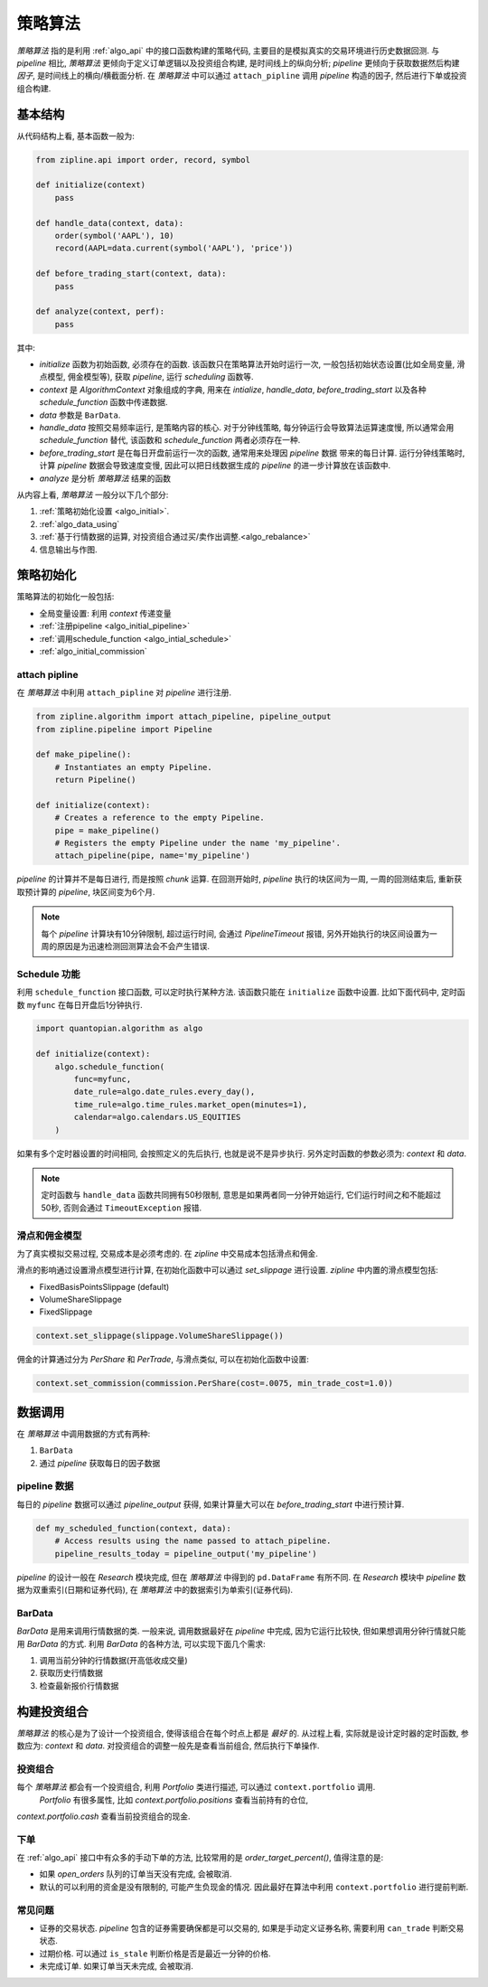 =========
策略算法
=========

*策略算法* 指的是利用 :ref:`algo_api` 中的接口函数构建的策略代码,
主要目的是模拟真实的交易环境进行历史数据回测. 与 *pipeline* 相比,
*策略算法* 更倾向于定义订单逻辑以及投资组合构建, 是时间线上的纵向分析;
*pipeline* 更倾向于获取数据然后构建 *因子*, 是时间线上的横向/横截面分析.
在 *策略算法* 中可以通过 ``attach_pipline`` 调用 *pipeline* 构造的因子,
然后进行下单或投资组合构建.

基本结构
------------

从代码结构上看, 基本函数一般为:

.. code-block:: python

    from zipline.api import order, record, symbol

    def initialize(context)
        pass

    def handle_data(context, data):
        order(symbol('AAPL'), 10)
        record(AAPL=data.current(symbol('AAPL'), 'price'))

    def before_trading_start(context, data):
        pass

    def analyze(context, perf):
        pass

其中:

- `initialize` 函数为初始函数, 必须存在的函数. 该函数只在策略算法开始时运行一次,
  一般包括初始状态设置(比如全局变量, 滑点模型, 佣金模型等), 获取 *pipeline*, 运行 *scheduling* 函数等.
- `context` 是 *AlgorithmContext* 对象组成的字典, 用来在 `intialize`, `handle_data`, `before_trading_start`
  以及各种 `schedule_function` 函数中传递数据.
- `data` 参数是 ``BarData``.
- `handle_data` 按照交易频率运行, 是策略内容的核心. 对于分钟线策略, 每分钟运行会导致算法运算速度慢, 所以通常会用 `schedule_function`
  替代, 该函数和 `schedule_function` 两者必须存在一种.
- `before_trading_start` 是在每日开盘前运行一次的函数, 通常用来处理因 *pipeline* 数据
  带来的每日计算. 运行分钟线策略时, 计算 *pipeline* 数据会导致速度变慢, 因此可以把日线数据生成的 *pipeline* 的进一步计算放在该函数中.
- `analyze` 是分析 *策略算法* 结果的函数


从内容上看, *策略算法* 一般分以下几个部分:

#. :ref:`策略初始化设置 <algo_initial>`.
#. :ref:`algo_data_using`
#. :ref:`基于行情数据的运算, 对投资组合通过买/卖作出调整.<algo_rebalance>`
#. 信息输出与作图.

.. _algo_initial:

策略初始化
------------

策略算法的初始化一般包括:

- 全局变量设置: 利用 `context` 传递变量
- :ref:`注册pipeline <algo_initial_pipeline>`
- :ref:`调用schedule_function <algo_intial_schedule>`
- :ref:`algo_initial_commission`

.. _algo_initial_pipeline:

attach pipline
````````````````

在 *策略算法* 中利用 ``attach_pipline`` 对 *pipeline* 进行注册.

.. code-block:: python

    from zipline.algorithm import attach_pipeline, pipeline_output
    from zipline.pipeline import Pipeline

    def make_pipeline():
        # Instantiates an empty Pipeline.
        return Pipeline()

    def initialize(context):
        # Creates a reference to the empty Pipeline.
        pipe = make_pipeline()
        # Registers the empty Pipeline under the name 'my_pipeline'.
        attach_pipeline(pipe, name='my_pipeline')

*pipeline* 的计算并不是每日进行, 而是按照 *chunk* 运算.
在回测开始时, *pipeline* 执行的块区间为一周, 一周的回测结束后, 重新获取预计算的 *pipeline*, 块区间变为6个月.

.. note::

    每个 *pipeline* 计算块有10分钟限制, 超过运行时间, 会通过 `PipelineTimeout` 报错,
    另外开始执行的块区间设置为一周的原因是为迅速检测回测算法会不会产生错误.

.. _algo_intial_schedule:

Schedule 功能
```````````````

利用 ``schedule_function`` 接口函数, 可以定时执行某种方法. 该函数只能在 ``initialize`` 函数中设置.
比如下面代码中, 定时函数 ``myfunc`` 在每日开盘后1分钟执行.


.. code-block:: python

    import quantopian.algorithm as algo

    def initialize(context):
        algo.schedule_function(
            func=myfunc,
            date_rule=algo.date_rules.every_day(),
            time_rule=algo.time_rules.market_open(minutes=1),
            calendar=algo.calendars.US_EQUITIES
        )

如果有多个定时器设置的时间相同, 会按照定义的先后执行, 也就是说不是异步执行.
另外定时函数的参数必须为: `context` 和 `data`.

.. note::

    定时函数与 ``handle_data`` 函数共同拥有50秒限制, 意思是如果两者同一分钟开始运行, 它们运行时间之和不能超过50秒,
    否则会通过 ``TimeoutException`` 报错.

.. _algo_initial_commission:

滑点和佣金模型
```````````````

为了真实模拟交易过程, 交易成本是必须考虑的. 在 *zipline* 中交易成本包括滑点和佣金.

滑点的影响通过设置滑点模型进行计算, 在初始化函数中可以通过 `set_slippage` 进行设置.
*zipline* 中内置的滑点模型包括:

- FixedBasisPointsSlippage (default)
- VolumeShareSlippage
- FixedSlippage

.. code-block:: python

        context.set_slippage(slippage.VolumeShareSlippage())

佣金的计算通过分为 `PerShare` 和 `PerTrade`, 与滑点类似, 可以在初始化函数中设置:

.. code-block:: python

    context.set_commission(commission.PerShare(cost=.0075, min_trade_cost=1.0))


.. _algo_data_using:

数据调用
--------------

在 *策略算法* 中调用数据的方式有两种:

#. ``BarData``
#. 通过 *pipeline* 获取每日的因子数据

pipeline 数据
```````````````
每日的 *pipeline* 数据可以通过 `pipeline_output` 获得, 如果计算量大可以在 `before_trading_start` 中进行预计算.

.. code-block:: python

    def my_scheduled_function(context, data):
        # Access results using the name passed to attach_pipeline.
        pipeline_results_today = pipeline_output('my_pipeline')

*pipeline* 的设计一般在 *Research* 模块完成, 但在 *策略算法* 中得到的 ``pd.DataFrame`` 有所不同.
在 *Research* 模块中 *pipeline* 数据为双重索引(日期和证券代码), 在 *策略算法* 中的数据索引为单索引(证券代码).

BarData
``````````
`BarData` 是用来调用行情数据的类.
一般来说, 调用数据最好在 *pipeline* 中完成, 因为它运行比较快, 但如果想调用分钟行情就只能用 `BarData` 的方式.
利用 `BarData` 的各种方法, 可以实现下面几个需求:

#. 调用当前分钟的行情数据(开高低收成交量)
#. 获取历史行情数据
#. 检查最新报价行情数据


.. _algo_rebalance:

构建投资组合
------------
*策略算法* 的核心是为了设计一个投资组合, 使得该组合在每个时点上都是 *最好* 的.
从过程上看, 实际就是设计定时器的定时函数, 参数应为: `context` 和 `data`.
对投资组合的调整一般先是查看当前组合, 然后执行下单操作.

投资组合
`````````
每个 *策略算法* 都会有一个投资组合, 利用 `Portfolio` 类进行描述, 可以通过 ``context.portfolio`` 调用.
 `Portfolio` 有很多属性, 比如 `context.portfolio.positions` 查看当前持有的仓位,
`context.portfolio.cash` 查看当前投资组合的现金.

下单
`````
在 :ref:`algo_api` 接口中有众多的手动下单的方法, 比较常用的是 `order_target_percent()`, 值得注意的是:

- 如果 `open_orders` 队列的订单当天没有完成, 会被取消.
- 默认的可以利用的资金是没有限制的, 可能产生负现金的情况. 因此最好在算法中利用 ``context.portfolio`` 进行提前判断.


常见问题
`````````

- 证券的交易状态. *pipeline* 包含的证券需要确保都是可以交易的, 如果是手动定义证券名称, 需要利用 ``can_trade`` 判断交易状态.
- 过期价格. 可以通过 ``is_stale`` 判断价格是否是最近一分钟的价格.
- 未完成订单. 如果订单当天未完成, 会被取消.



